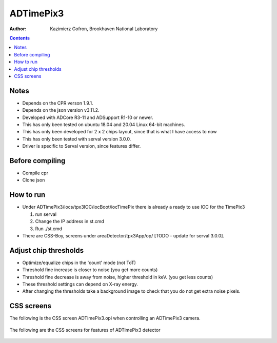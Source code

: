======================================
ADTimePix3
======================================

:author: Kazimierz Gofron, Brookhaven National Laboratory

.. contents:: Contents

Notes
-----

* Depends on the CPR verson 1.9.1.
* Depends on the json version v3.11.2.
* Developed with ADCore R3-11 and ADSupport R1-10 or newer.
* This has only been tested on ubuntu 18.04 and 20.04 Linux 64-bit machines.
* This has only been developed for 2 x 2 chips layout, since that is what I have access to now
* This has only been tested with serval version 3.0.0.
* Driver is specific to Serval version, since features differ.

Before compiling
----------------

* Compile cpr
* Clone json

How to run
----------

* Under ADTimePix3/iocs/tpx3IOC/iocBoot/iocTimePix there is already a ready to use IOC for the TimePix3

  #. run serval

  #. Change the IP address in st.cmd 

  #. Run ./st.cmd

* There are CSS-Boy, screens under areaDetector/tpx3App/op/ [TODO - update for serval 3.0.0].

Adjust chip thresholds
----------------------

* Optimize/equalize chips in the 'count' mode (not ToT)
* Threshold fine increase is closer to noise (you get more counts)
* Threshold fine decrease is away from noise, higher threshold in keV. (you get less counts)
* These threshold settings can depend on X-ray energy.
* After changing the thresholds take a background image to check that you do not get extra noise pixels.


CSS screens
-----------

The following is the CSS screen ADTimePix3.opi when controlling an ADTimePix3 camera.

.. figure:: Screenshots/TimePix3_main.png
    :align: center

The following are the CSS screens for features of ADTimePix3 detector 

.. figure:: Screenshots/TimePix3_base.png
    :align: center

.. figure:: Screenshots/TimePix3_config.png
    :align: center

.. figure:: Screenshots/TimePix3_FileWriter.png
    :align: center

.. figure:: Screenshots/TimePix3_LoadBPC.png
    :align: center

.. figure:: Screenshots/TimePix3_status.png
    :align: center
